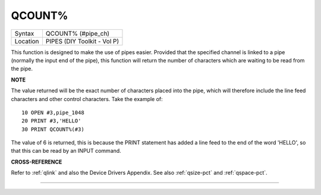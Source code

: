 ..  _qcount-pct:

QCOUNT%
=======

+----------+-------------------------------------------------------------------+
| Syntax   |  QCOUNT% (#pipe\_ch)                                              |
+----------+-------------------------------------------------------------------+
| Location |  PIPES (DIY Toolkit - Vol P)                                      |
+----------+-------------------------------------------------------------------+

This function is designed to make the use of pipes easier. Provided
that the specified channel is linked to a pipe (normally the input end
of the pipe), this function will return the number of characters which
are waiting to be read from the pipe.

**NOTE**

The value returned will be the exact number of characters placed into
the pipe, which will therefore include the line feed characters and
other control characters. Take the example of::

    10 OPEN #3,pipe_1048
    20 PRINT #3,'HELLO'
    30 PRINT QCOUNT%(#3)

The value of 6 is returned, this is because the PRINT
statement has added a line feed to the end of the word 'HELLO', so that
this can be read by an INPUT command.

**CROSS-REFERENCE**

Refer to :ref:`qlink` and also the Device Drivers
Appendix. See also :ref:`qsize-pct` and
:ref:`qspace-pct`.

--------------


